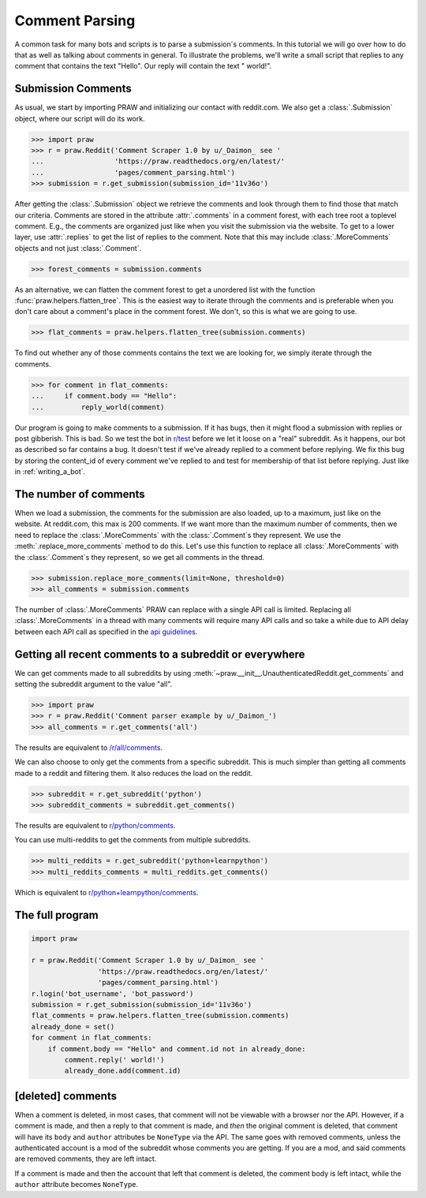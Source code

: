 .. _comment_parsing:

Comment Parsing
===============

A common task for many bots and scripts is to parse a submission´s comments. In
this tutorial we will go over how to do that as well as talking about comments
in general. To illustrate the problems, we'll write a small script that replies
to any comment that contains the text "Hello". Our reply will contain the text
" world!".

Submission Comments
-------------------

As usual, we start by importing PRAW and initializing our contact with
reddit.com. We also get a :class:`.Submission` object, where our script will
do its work.

>>> import praw
>>> r = praw.Reddit('Comment Scraper 1.0 by u/_Daimon_ see '
...                 'https://praw.readthedocs.org/en/latest/'
...                 'pages/comment_parsing.html')
>>> submission = r.get_submission(submission_id='11v36o')

After getting the :class:`.Submission` object we retrieve the comments and
look through them to find those that match our criteria. Comments are stored in 
the attribute :attr:`.comments` in a comment forest, with each tree root a
toplevel comment. E.g., the comments are organized just like when you visit the
submission via the website. To get to a lower layer, use :attr:`.replies` to
get the list of replies to the comment. Note that this may include
:class:`.MoreComments` objects and not just :class:`.Comment`.

>>> forest_comments = submission.comments

As an alternative, we can flatten the comment forest to get a unordered list
with the function :func:`praw.helpers.flatten_tree`. This is the easiest way to
iterate through the comments and is preferable when you don't care about
a comment's place in the comment forest. We don't, so this is what we are going
to use.

>>> flat_comments = praw.helpers.flatten_tree(submission.comments)

To find out whether any of those comments contains the text we are looking for,
we simply iterate through the comments.

>>> for comment in flat_comments:
...     if comment.body == "Hello":
...         reply_world(comment)

Our program is going to make comments to a submission. If it has bugs, then it
might flood a submission with replies or post gibberish. This is bad. So we
test the bot in `r/test <http://www.reddit.com/r/test>`_ before we let it loose
on a "real" subreddit. As it happens, our bot as described so far contains a
bug. It doesn't test if we've already replied to a comment before replying. We
fix this bug by storing the content_id of every comment we've replied to and
test for membership of that list before replying. Just like in
:ref:`writing_a_bot`.

The number of comments
----------------------

When we load a submission, the comments for the submission are also loaded, up
to a maximum, just like on the website. At reddit.com, this max is 200
comments. If we want more than the maximum number of comments, then we need
to replace the :class:`.MoreComments` with the :class:`.Comment`\s they represent.
We use the :meth:`.replace_more_comments` method to do this. Let's use this
function to replace all :class:`.MoreComments` with the :class:`.Comment`\s they
represent, so we get all comments in the thread.

>>> submission.replace_more_comments(limit=None, threshold=0)
>>> all_comments = submission.comments

The number of :class:`.MoreComments` PRAW can replace with a single API
call is limited. Replacing all :class:`.MoreComments` in a thread with many
comments will require many API calls and so take a while due to API delay between
each API call as specified in the
`api guidelines <https://github.com/reddit/reddit/wiki/API>`_.

Getting all recent comments to a subreddit or everywhere
--------------------------------------------------------

We can get comments made to all subreddits by using
:meth:`~praw.__init__.UnauthenticatedReddit.get_comments` and setting the
subreddit argument to the value "all".

>>> import praw
>>> r = praw.Reddit('Comment parser example by u/_Daimon_')
>>> all_comments = r.get_comments('all')

The results are equivalent to `/r/all/comments
<http://www.reddit.com/r/all/comments>`_.

We can also choose to only get the comments from a specific subreddit. This is
much simpler than getting all comments made to a reddit and filtering them. It
also reduces the load on the reddit.

>>> subreddit = r.get_subreddit('python')
>>> subreddit_comments = subreddit.get_comments()

The results are equivalent to
`r/python/comments <http://www.reddit.com/r/python/comments>`_.

You can use multi-reddits to get the comments from multiple subreddits.

>>> multi_reddits = r.get_subreddit('python+learnpython')
>>> multi_reddits_comments = multi_reddits.get_comments()

Which is equivalent to `r/python+learnpython/comments
<http://www.reddit.com/r/learnpython+python/comments>`_.

The full program
----------------

.. code-block:: python

    import praw

    r = praw.Reddit('Comment Scraper 1.0 by u/_Daimon_ see '
                    'https://praw.readthedocs.org/en/latest/'
                    'pages/comment_parsing.html')
    r.login('bot_username', 'bot_password')
    submission = r.get_submission(submission_id='11v36o')
    flat_comments = praw.helpers.flatten_tree(submission.comments)
    already_done = set()
    for comment in flat_comments:
        if comment.body == "Hello" and comment.id not in already_done:
            comment.reply(' world!')
            already_done.add(comment.id)

[deleted] comments
------------------

When a comment is deleted, in most cases, that comment will not be viewable with a
browser nor the API. However, if a comment is made, and then a reply to that comment
is made, and *then* the original comment is deleted, that comment will have its
``body`` and ``author`` attributes be ``NoneType`` via the API. The same goes with
removed comments, unless the authenticated account is a mod of the subreddit whose
comments you are getting. If you are a mod, and said comments are removed comments,
they are left intact.

If a comment is made and then the account that left that comment is deleted, the
comment body is left intact, while the ``author`` attribute becomes ``NoneType``.
